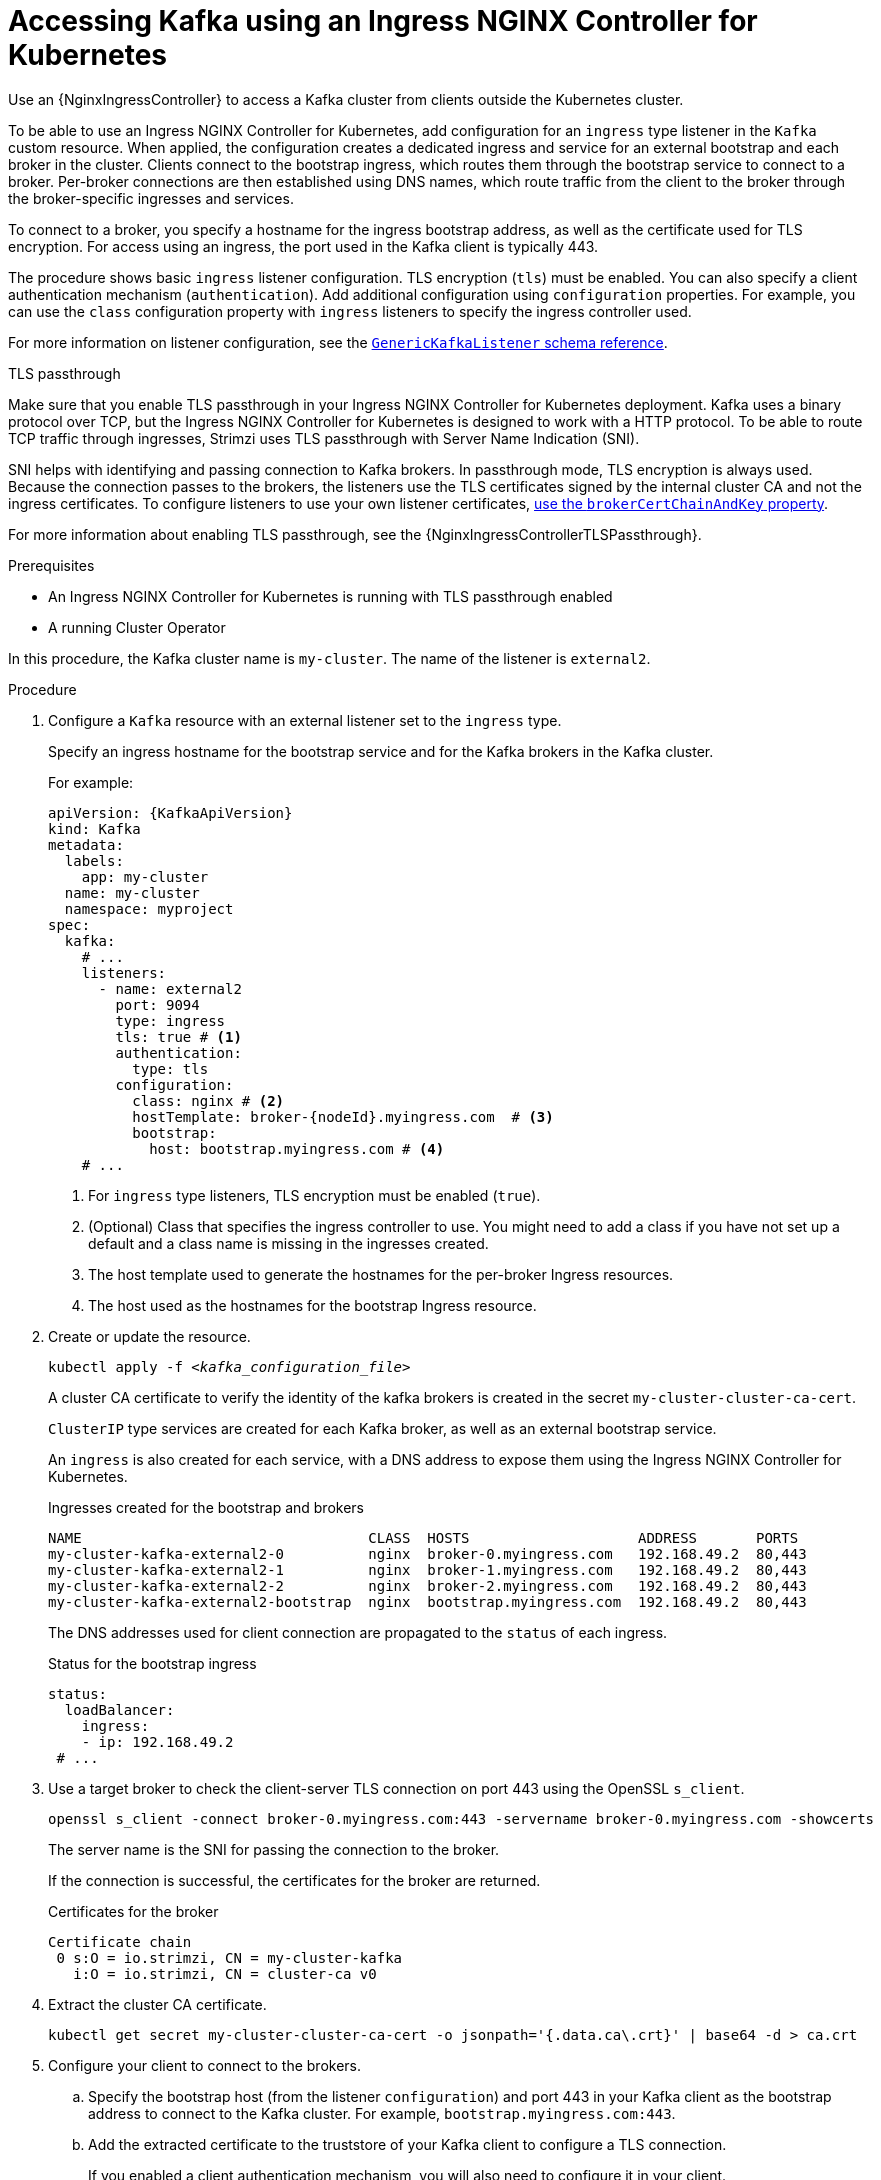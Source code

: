 :_mod-docs-content-type: PROCEDURE

// Module included in the following assemblies:
//
// assembly-configuring-kafka-listeners.adoc

[id='proc-accessing-kafka-using-ingress-{context}']
= Accessing Kafka using an Ingress NGINX Controller for Kubernetes

[role="_abstract"]
Use an {NginxIngressController} to access a Kafka cluster from clients outside the Kubernetes cluster. 

To be able to use an Ingress NGINX Controller for Kubernetes, add configuration for an `ingress` type listener in the `Kafka` custom resource. 
When applied, the configuration creates a dedicated ingress and service for an external bootstrap and each broker in the cluster. 
Clients connect to the bootstrap ingress, which routes them through the bootstrap service to connect to a broker. 
Per-broker connections are then established using DNS names, which route traffic from the client to the broker through the broker-specific ingresses and services.

To connect to a broker, you specify a hostname for the ingress bootstrap address, as well as the certificate used for TLS encryption.
For access using an ingress, the port used in the Kafka client is typically 443.

The procedure shows basic `ingress` listener configuration.
TLS encryption (`tls`) must be enabled.
You can also specify a client authentication mechanism (`authentication`).
Add additional configuration using `configuration` properties.
For example, you can use the `class` configuration property with `ingress` listeners to specify the ingress controller used.   

For more information on listener configuration, see the link:{BookURLConfiguring}#type-GenericKafkaListener-reference[`GenericKafkaListener` schema reference^].

.TLS passthrough

Make sure that you enable TLS passthrough in your Ingress NGINX Controller for Kubernetes deployment.
Kafka uses a binary protocol over TCP, but the Ingress NGINX Controller for Kubernetes is designed to work with a HTTP protocol. 
To be able to route TCP traffic through ingresses, Strimzi uses TLS passthrough with Server Name Indication (SNI).

SNI helps with identifying and passing connection to Kafka brokers.
In passthrough mode, TLS encryption is always used.
Because the connection passes to the brokers, the listeners use the TLS certificates signed by the internal cluster CA and not the ingress certificates.
To configure listeners to use your own listener certificates, xref:proc-installing-certs-per-listener-{context}[use the `brokerCertChainAndKey` property]. 

For more information about enabling TLS passthrough, see the {NginxIngressControllerTLSPassthrough}.

.Prerequisites

* An Ingress NGINX Controller for Kubernetes is running with TLS passthrough enabled
* A running Cluster Operator

In this procedure, the Kafka cluster name is `my-cluster`.
The name of the listener is `external2`.

.Procedure

. Configure a `Kafka` resource with an external listener set to the `ingress` type.
+
Specify an ingress hostname for the bootstrap service and for the Kafka brokers in the Kafka cluster.
+
For example:
+
[source,yaml,subs=attributes+]
----
apiVersion: {KafkaApiVersion}
kind: Kafka
metadata:
  labels:
    app: my-cluster
  name: my-cluster
  namespace: myproject
spec:
  kafka:
    # ...
    listeners:
      - name: external2
        port: 9094
        type: ingress
        tls: true # <1>
        authentication:
          type: tls
        configuration:
          class: nginx # <2>
          hostTemplate: broker-{nodeId}.myingress.com  # <3>
          bootstrap:
            host: bootstrap.myingress.com # <4>
    # ...
----
<1> For `ingress` type listeners, TLS encryption must be enabled (`true`).
<2> (Optional) Class that specifies the ingress controller to use. You might need to add a class if you have not set up a default and a class name is missing in the ingresses created.
<3> The host template used to generate the hostnames for the per-broker Ingress resources.
<4> The host used as the hostnames for the bootstrap Ingress resource.

. Create or update the resource.
+
[source,shell,subs=+quotes]
----
kubectl apply -f _<kafka_configuration_file>_
----
+
A cluster CA certificate to verify the identity of the kafka brokers is created in the secret `my-cluster-cluster-ca-cert`.
+
`ClusterIP` type services are created for each Kafka broker, as well as an external bootstrap service.
+
An `ingress` is also created for each service, with a DNS address to expose them using the Ingress NGINX Controller for Kubernetes.
+
.Ingresses created for the bootstrap and brokers
[source,shell]
----
NAME                                  CLASS  HOSTS                    ADDRESS       PORTS
my-cluster-kafka-external2-0          nginx  broker-0.myingress.com   192.168.49.2  80,443
my-cluster-kafka-external2-1          nginx  broker-1.myingress.com   192.168.49.2  80,443
my-cluster-kafka-external2-2          nginx  broker-2.myingress.com   192.168.49.2  80,443
my-cluster-kafka-external2-bootstrap  nginx  bootstrap.myingress.com  192.168.49.2  80,443
----
+
The DNS addresses used for client connection are propagated to the `status` of each ingress.
+
.Status for the bootstrap ingress
[source,yaml]
----
status:
  loadBalancer:
    ingress:
    - ip: 192.168.49.2
 # ...
----

. Use a target broker to check the client-server TLS connection on port 443 using the OpenSSL `s_client`.  
+
[source,shell]
----
openssl s_client -connect broker-0.myingress.com:443 -servername broker-0.myingress.com -showcerts
----
+
The server name is the SNI for passing the connection to the broker. 
+
If the connection is successful, the certificates for the broker are returned.
+
.Certificates for the broker
[source,shell,subs=attributes+]
----
Certificate chain
 0 s:O = io.strimzi, CN = my-cluster-kafka
   i:O = io.strimzi, CN = cluster-ca v0
----

. Extract the cluster CA certificate.
+
[source,shell,subs=+quotes]
kubectl get secret my-cluster-cluster-ca-cert -o jsonpath='{.data.ca\.crt}' | base64 -d > ca.crt


. Configure your client to connect to the brokers.

.. Specify the bootstrap host (from the listener `configuration`) and port 443 in your Kafka client as the bootstrap address to connect to the Kafka cluster. For example, `bootstrap.myingress.com:443`.

.. Add the extracted certificate to the truststore of your Kafka client to configure a TLS connection.
+
If you enabled a client authentication mechanism, you will also need to configure it in your client.

NOTE: If you are using your own listener certificates, check whether you need to add the CA certificate to the client's truststore configuration. 
If it is a public (external) CA, you usually won't need to add it.


